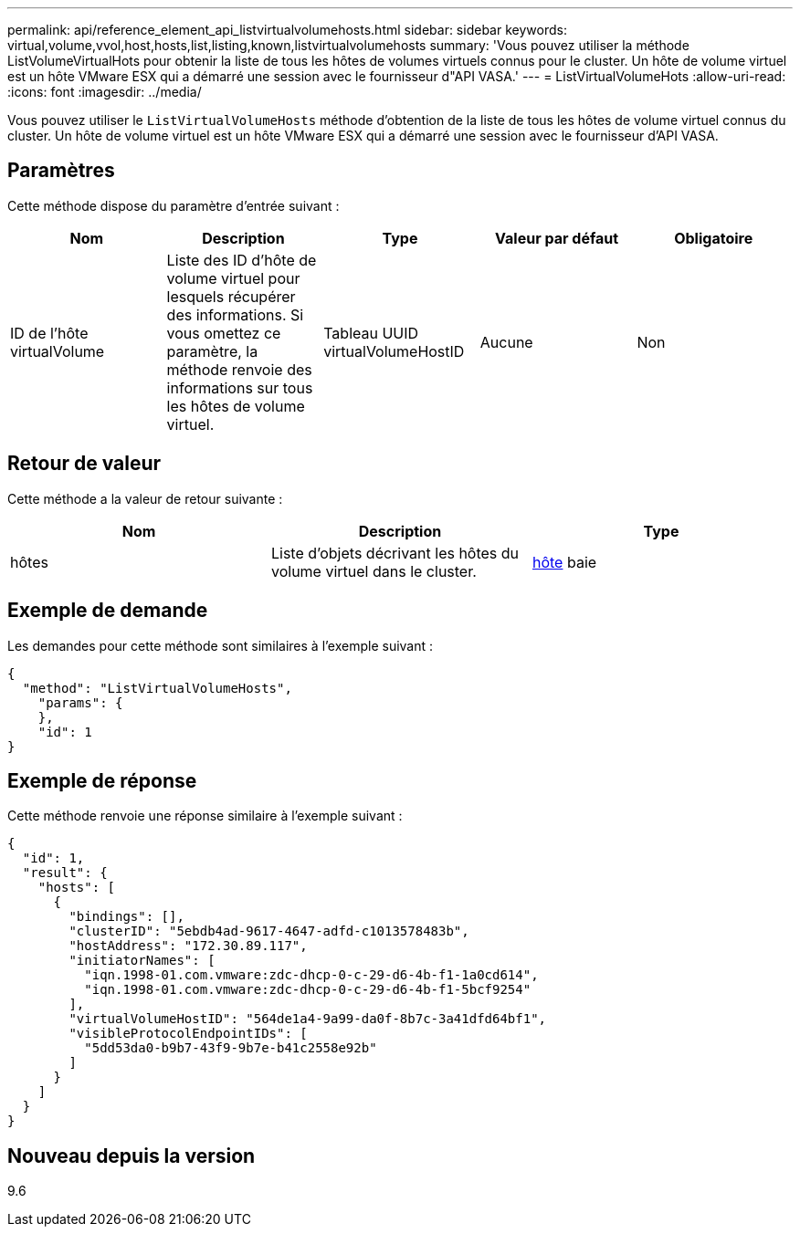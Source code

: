 ---
permalink: api/reference_element_api_listvirtualvolumehosts.html 
sidebar: sidebar 
keywords: virtual,volume,vvol,host,hosts,list,listing,known,listvirtualvolumehosts 
summary: 'Vous pouvez utiliser la méthode ListVolumeVirtualHots pour obtenir la liste de tous les hôtes de volumes virtuels connus pour le cluster. Un hôte de volume virtuel est un hôte VMware ESX qui a démarré une session avec le fournisseur d"API VASA.' 
---
= ListVirtualVolumeHots
:allow-uri-read: 
:icons: font
:imagesdir: ../media/


[role="lead"]
Vous pouvez utiliser le `ListVirtualVolumeHosts` méthode d'obtention de la liste de tous les hôtes de volume virtuel connus du cluster. Un hôte de volume virtuel est un hôte VMware ESX qui a démarré une session avec le fournisseur d'API VASA.



== Paramètres

Cette méthode dispose du paramètre d'entrée suivant :

|===
| Nom | Description | Type | Valeur par défaut | Obligatoire 


 a| 
ID de l'hôte virtualVolume
 a| 
Liste des ID d'hôte de volume virtuel pour lesquels récupérer des informations. Si vous omettez ce paramètre, la méthode renvoie des informations sur tous les hôtes de volume virtuel.
 a| 
Tableau UUID virtualVolumeHostID
 a| 
Aucune
 a| 
Non

|===


== Retour de valeur

Cette méthode a la valeur de retour suivante :

|===
| Nom | Description | Type 


 a| 
hôtes
 a| 
Liste d'objets décrivant les hôtes du volume virtuel dans le cluster.
 a| 
xref:reference_element_api_host.adoc[hôte] baie

|===


== Exemple de demande

Les demandes pour cette méthode sont similaires à l'exemple suivant :

[listing]
----
{
  "method": "ListVirtualVolumeHosts",
    "params": {
    },
    "id": 1
}
----


== Exemple de réponse

Cette méthode renvoie une réponse similaire à l'exemple suivant :

[listing]
----
{
  "id": 1,
  "result": {
    "hosts": [
      {
        "bindings": [],
        "clusterID": "5ebdb4ad-9617-4647-adfd-c1013578483b",
        "hostAddress": "172.30.89.117",
        "initiatorNames": [
          "iqn.1998-01.com.vmware:zdc-dhcp-0-c-29-d6-4b-f1-1a0cd614",
          "iqn.1998-01.com.vmware:zdc-dhcp-0-c-29-d6-4b-f1-5bcf9254"
        ],
        "virtualVolumeHostID": "564de1a4-9a99-da0f-8b7c-3a41dfd64bf1",
        "visibleProtocolEndpointIDs": [
          "5dd53da0-b9b7-43f9-9b7e-b41c2558e92b"
        ]
      }
    ]
  }
}
----


== Nouveau depuis la version

9.6
